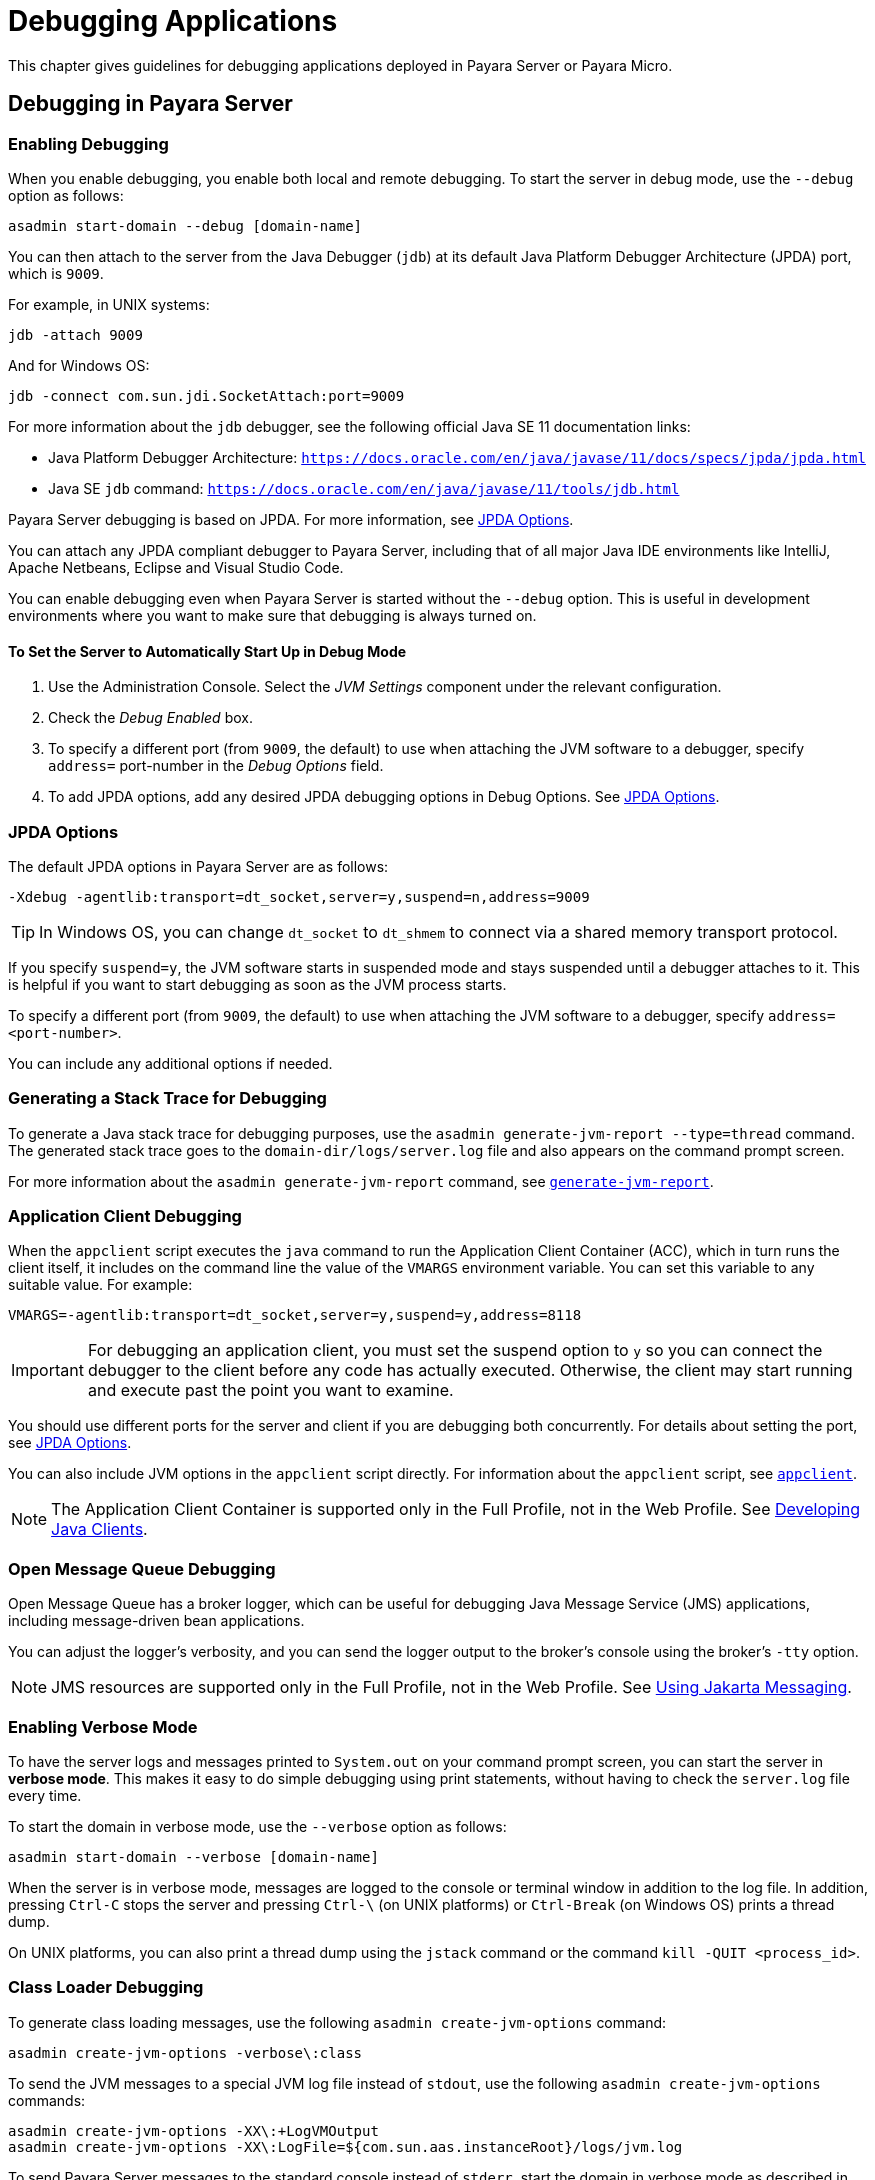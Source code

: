 [[debugging-applications]]
= Debugging Applications

This chapter gives guidelines for debugging applications deployed in Payara Server or Payara Micro.

[[debugging-in-payara-server]]
== Debugging in Payara Server

[[enabling-debugging]]
=== Enabling Debugging

When you enable debugging, you enable both local and remote debugging. To start the server in debug mode, use the `--debug` option as follows:

[source,shell]
----
asadmin start-domain --debug [domain-name]
----

You can then attach to the server from the Java Debugger (`jdb`) at its default Java Platform Debugger Architecture (JPDA) port, which is `9009`.

For example, in UNIX systems:

[source,shell]
----
jdb -attach 9009
----

And for Windows OS:

[source,shell]
----
jdb -connect com.sun.jdi.SocketAttach:port=9009
----

For more information about the `jdb` debugger, see the following official Java SE 11 documentation links:

* Java Platform Debugger Architecture: `https://docs.oracle.com/en/java/javase/11/docs/specs/jpda/jpda.html`
* Java SE `jdb` command: `https://docs.oracle.com/en/java/javase/11/tools/jdb.html`

Payara Server debugging is based on JPDA. For more information, see xref:#jpda-options[JPDA Options].

You can attach any JPDA compliant debugger to Payara Server, including that of all major Java IDE environments like IntelliJ, Apache Netbeans, Eclipse and Visual Studio Code.

You can enable debugging even when Payara Server is started without the `--debug` option. This is useful in development environments where you want to make sure that debugging is always turned on.

[[to-set-the-server-to-automatically-start-up-in-debug-mode]]
==== To Set the Server to Automatically Start Up in Debug Mode

. Use the Administration Console. Select the _JVM Settings_ component under the relevant configuration.
. Check the _Debug Enabled_ box.
. To specify a different port (from `9009`, the default) to use when attaching the JVM software to a debugger, specify `address=` port-number in the _Debug Options_ field.
. To add JPDA options, add any desired JPDA debugging options in Debug Options. See xref:Technical Documentation/Application Development/debugging-apps.adoc#jpda-options[JPDA Options].

[[jpda-options]]
=== JPDA Options

The default JPDA options in Payara Server are as follows:

[source, text]
----
-Xdebug -agentlib:transport=dt_socket,server=y,suspend=n,address=9009
----

TIP: In Windows OS, you can change `dt_socket` to `dt_shmem` to connect via a shared memory transport protocol.

If you specify `suspend=y`, the JVM software starts in suspended mode and stays suspended until a debugger attaches to it. This is helpful if you want to start debugging as soon as the JVM process starts.

To specify a different port (from `9009`, the default) to use when attaching the JVM software to a debugger, specify `address=<port-number>`.

You can include any additional options if needed.

[[generating-a-stack-trace-for-debugging]]
=== Generating a Stack Trace for Debugging

To generate a Java stack trace for debugging purposes, use the `asadmin generate-jvm-report --type=thread` command. The generated stack trace goes to the `domain-dir/logs/server.log` file and also appears on the command prompt screen.

For more information about the `asadmin generate-jvm-report` command, see xref:Technical Documentation/Payara Server Documentation/Command Reference/generate-jvm-report.adoc[`generate-jvm-report`].

[[application-client-debugging]]
=== Application Client Debugging

When the `appclient` script executes the `java` command to run the Application Client Container (ACC), which in turn runs the client itself, it includes on the command line the value of the `VMARGS` environment variable. You can set this variable to any suitable value. For example:

[source,shell]
----
VMARGS=-agentlib:transport=dt_socket,server=y,suspend=y,address=8118
----

IMPORTANT: For debugging an application client, you must set the suspend option to `y` so you can connect the debugger to the client before any code has actually executed. Otherwise, the client may start running and execute past the point you want to examine.

You should use different ports for the server and client if you are debugging both concurrently. For details about setting the port, see xref:#jpda-options[JPDA Options].

You can also include JVM options in the `appclient` script directly. For information about the `appclient` script, see xref:Technical Documentation/Payara Server Documentation/Command Reference/appclient.adoc[`appclient`].

NOTE: The Application Client Container is supported only in the Full Profile, not in the Web Profile. See xref:Technical Documentation/Application Development/java-clients.adoc#developing-java-clients[Developing Java Clients].

[[open-message-queue-debugging]]
=== Open Message Queue Debugging

Open Message Queue has a broker logger, which can be useful for debugging Java Message Service (JMS) applications, including message-driven bean applications.

You can adjust the logger's verbosity, and you can send the logger output to the broker's console using the broker's `-tty` option.

NOTE: JMS resources are supported only in the Full Profile, not in the Web Profile. See xref:Technical Documentation/Application Development/jms.adoc#using-jakarta-messaging[Using Jakarta Messaging].

[[enabling-verbose-mode]]
=== Enabling Verbose Mode

To have the server logs and messages printed to `System.out` on your command prompt screen, you can start the server in *verbose mode*. This makes it easy to do simple debugging using print statements, without having to check the `server.log` file every time.

To start the domain in verbose mode, use the `--verbose` option as follows:

[source,shell]
----
asadmin start-domain --verbose [domain-name]
----

When the server is in verbose mode, messages are logged to the console or terminal window in addition to the log file. In addition, pressing `Ctrl-C` stops the server and pressing `Ctrl-\` (on UNIX platforms) or `Ctrl-Break` (on Windows OS) prints a thread dump.

On UNIX platforms, you can also print a thread dump using the `jstack` command or the command `kill -QUIT <process_id>`.

[[class-loader-debugging]]
=== Class Loader Debugging

To generate class loading messages, use the following `asadmin create-jvm-options` command:

[source,shell]
----
asadmin create-jvm-options -verbose\:class
----

To send the JVM messages to a special JVM log file instead of `stdout`, use the following `asadmin create-jvm-options` commands:

[source,shell]
----
asadmin create-jvm-options -XX\:+LogVMOutput
asadmin create-jvm-options -XX\:LogFile=${com.sun.aas.instanceRoot}/logs/jvm.log
----

To send Payara Server messages to the standard console instead of `stderr`, start the domain in verbose mode as described in xref:#enabling-verbose-mode[Enabling Verbose Mode].

[[debugging-in-payara-micro]]
== Debugging in Payara Micro

As Payara Micro server instance is a standalone Java process that runs without an administration interface, debugging applications that run in it is as simple as configuring the debugging options when launching a new server instance from the command line:

[source, shell]
----
java -agentlib:jdwp=transport=dt_socket,server=y,address=9011,suspend=y -jar payara-micro.jar --deploy myapp.war
----

Then you can attach a new debugger session from within your preferred IDE.

[[profiling-tools]]
== Profiling Tools

You can use a profiler to perform remote profiling on Payara Server to discover bottlenecks in server-side performance. Profilers are extremely useful (either *Instrumental* or *Sampling* profiles) in analysing the CPU cycles of an application's specific components, finding bottlenecks on long-spanning operations, track the runtime of specific methods, etc.

Most profiling tools in the market can be integrated with Payara Server running on Java 11. The following "free-to_use" tools are recommended to be used due to their simplicity and ease to integrate with Payara Server:

Apache NetBeans Profiler:: Comes bundled with Apache Netbeans, which has native support for running, debugging and profiling applications in Payara Server. For more information read https://netbeans.apache.org/kb/docs/java/profiler-intro.html[Introduction to Profiling Java Applications in NetBeans IDE]

Async Profiler:: A powerful lightweight profiler that can run locally or remotely and trace CPU cycles, hardware and software performance and do Java Heap allocation analysis. This profiler is currently maintained as an https://github.com/async-profiler/async-profiler[open source project].
+
NOTE: If using IntelliJ IDEA Ultimate, Async profiler is bundled by default and requires no extra installation.

If you wish to configure to Payara Server to automatically run the  profiler's agent when the server's JVM starts, you can do so by configuring the profiler as a Java agent by navigating to the Administration Console, heading to the server's instance configuration settings, selecting _JVM Settings_ option and navigate to the _Profiler_ tab. The following configuration attributes are available:

* _Profiler Name_: A name for the profiler's "profile" you wish to configure. Any name will suffice.
* _Status_: Whether the profiler's configuration is enabled or not.
* _Classpath_: Allows the user to customize the classpath of the profiler's agent.
* _Native Library Path_: Path to the native library binaries of the profiler's agent.
* _Options_: Additional options you can use to configure the profiler.
+
For example, the following options can be used to configure Async Profiler:
+
** `event=cpu`
** `file=profile.html`
